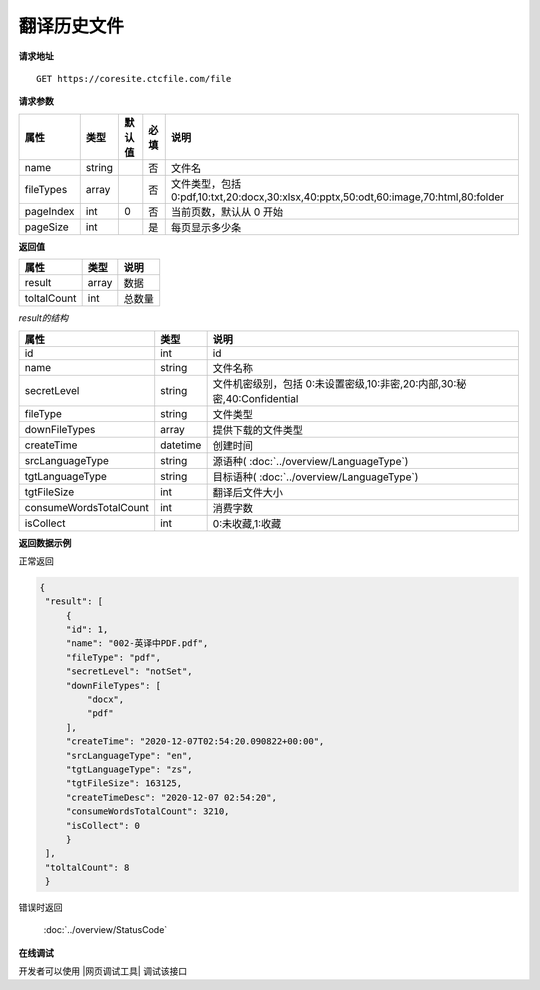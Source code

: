 **翻译历史文件**
=================

**请求地址**

::

   GET https://coresite.ctcfile.com/file

**请求参数**

========= ====== ====== ==== =====================================================================================
属性      类型   默认值 必填 说明
========= ====== ====== ==== =====================================================================================
name      string        否   文件名
fileTypes array         否   文件类型，包括 0:pdf,10:txt,20:docx,30:xlsx,40:pptx,50:odt,60:image,70:html,80:folder
pageIndex int    0      否   当前页数，默认从 0 开始
pageSize  int           是   每页显示多少条
========= ====== ====== ==== =====================================================================================

**返回值**

=========== ====== ====================================
属性        类型   说明
=========== ====== ====================================
result      array  数据
toltalCount int    总数量
=========== ====== ====================================

*result的结构*

======================== ========= ====================================
属性                     类型      说明
======================== ========= ====================================
id                       int       id
name                     string    文件名称
secretLevel              string    文件机密级别，包括 0:未设置密级,10:非密,20:内部,30:秘密,40:Confidential
fileType                 string    文件类型
downFileTypes            array     提供下载的文件类型
createTime               datetime  创建时间
srcLanguageType          string    源语种( :doc:`../overview/LanguageType`)
tgtLanguageType          string    目标语种( :doc:`../overview/LanguageType`)
tgtFileSize              int       翻译后文件大小
consumeWordsTotalCount   int       消费字数
isCollect                int       0:未收藏,1:收藏
======================== ========= ====================================


**返回数据示例**

正常返回

.. code:: json


   {
    "result": [
        {
        "id": 1,
        "name": "002-英译中PDF.pdf",
        "fileType": "pdf",
        "secretLevel": "notSet",
        "downFileTypes": [
            "docx",
            "pdf"
        ],
        "createTime": "2020-12-07T02:54:20.090822+00:00",
        "srcLanguageType": "en",
        "tgtLanguageType": "zs",
        "tgtFileSize": 163125,
        "createTimeDesc": "2020-12-07 02:54:20",
        "consumeWordsTotalCount": 3210,
        "isCollect": 0
        }
    ],
    "toltalCount": 8
    }

错误时返回

   :doc:`../overview/StatusCode`

**在线调试**

开发者可以使用 |网页调试工具| 调试该接口

.. |网页调试工具| raw:: html
 
   <a href="https://coresite.ctcfile.com/swagger/index.html#/%E7%BF%BB%E8%AF%91%E6%8E%A5%E5%8F%A3/post_translation_texts" target="_blank">网页调试工具</a>